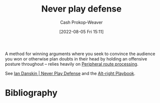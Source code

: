 :PROPERTIES:
:ID:       f331c0a1-39b2-4752-84a9-f9656d1750c5
:LAST_MODIFIED: [2023-11-16 Thu 08:14]
:END:
#+title: Never play defense
#+hugo_custom_front_matter: :slug "f331c0a1-39b2-4752-84a9-f9656d1750c5"
#+author: Cash Prokop-Weaver
#+date: [2022-08-05 Fri 15:11]
#+filetags: :concept:

A method for winning arguments where you seek to convince the audience you won or otherwise plan doubts in their head by holding an offensive posture throughout -- relies heavily on [[id:a075c129-c708-4f5b-bbe7-4b5b85f3b475][Peripheral route processing]].

See [[id:faa69627-9b11-4e11-ae1a-bcefb66fdedb][Ian Danskin | Never Play Defense]] and the [[id:913d6ace-03ac-4d34-ae92-5bd8a519236c][Alt-right Playbook]].
* Flashcards :noexport:
:PROPERTIES:
:ANKI_DECK: Default
:END:

** Describe ([[id:913d6ace-03ac-4d34-ae92-5bd8a519236c][Alt-right Playbook]]) :fc:
:PROPERTIES:
:ID:       f1af566b-6dba-4035-9b02-dc7906a5dab1
:ANKI_NOTE_ID: 1656857259180
:FC_CREATED: 2022-07-03T14:07:39Z
:FC_TYPE:  double
:END:
:REVIEW_DATA:
| position | ease | box | interval | due                  |
|----------+------+-----+----------+----------------------|
| front    | 2.30 |  15 |   431.10 | 2024-11-08T16:04:04Z |
| back     | 2.35 |   7 |   191.95 | 2023-11-18T14:37:38Z |
:END:

[[id:f331c0a1-39b2-4752-84a9-f9656d1750c5][Never play defense]]

*** Back
A method for winning arguments where you seek to convince the audience you won or otherwise plan doubts in their head by holding an offensive posture throughout -- relies heavily on [[id:a075c129-c708-4f5b-bbe7-4b5b85f3b475][Peripheral route processing]].
*** Source
[cite:@danskinNeverPlayDefense2017]
** Example(s) :fc:
:PROPERTIES:
:ID:       d0142586-99ac-46b8-b917-b78b99cf2b64
:ANKI_NOTE_ID: 1656857259758
:FC_CREATED: 2022-07-03T14:07:39Z
:FC_TYPE:  double
:END:
:REVIEW_DATA:
| position | ease | box | interval | due                  |
|----------+------+-----+----------+----------------------|
| front    | 1.60 |  20 |   162.81 | 2023-12-06T11:45:07Z |
| back     | 1.75 |   0 |     0.00 | 2023-11-16T16:14:06Z |
:END:

[[id:f331c0a1-39b2-4752-84a9-f9656d1750c5][Never play defense]]

*** Back
- Responding with something short, quipy, and wrong
- Favoring accusations over questions
- Trump blaming the opposition and calling his political opponents names
- [[id:87a63cc1-4240-44f9-b4f7-7771173d6350][If you're explaining, you're losing]]
- Countering detailed explanations with [[id:1553a4d1-a2eb-489e-9f02-a0866f8f008c][Sound bites]]
- Signaling to your audience that someone isn't worth listening to by "putting them in a box"
*** Source
[cite:@danskinNeverPlayDefense2017]
** Actors employ {{[[id:f331c0a1-39b2-4752-84a9-f9656d1750c5][Never play defense]]}@0} to {{[[id:246566c2-5b4b-479a-9e1d-522fd85903d9][Speak directly to the audience]]}@1} :suspended:fc:
:PROPERTIES:
:ID:       0f54ff58-c2fe-475d-874c-d1ff14081174
:ANKI_NOTE_ID: 1660841976497
:FC_CREATED: 2022-08-18T16:59:36Z
:FC_TYPE:  cloze
:FC_CLOZE_MAX: 2
:FC_CLOZE_TYPE: deletion
:END:
:REVIEW_DATA:
| position | ease | box | interval | due                  |
|----------+------+-----+----------+----------------------|
|        0 |  2.5 |  -1 |        0 | 2022-01-01T13:00:00Z |
|        1 |  2.5 |  -1 |        0 | 2022-01-01T13:00:00Z |
:END:
*** Extra
*** Source
[cite:@danskinNeverPlayDefense2017]
** Cloze :fc:
:PROPERTIES:
:CREATED: [2023-02-03 Fri 08:39]
:FC_CREATED: 2023-02-03T16:39:55Z
:FC_TYPE:  cloze
:ID:       037f9382-0267-4efe-ac1f-a297011df0ef
:FC_CLOZE_MAX: 1
:FC_CLOZE_TYPE: deletion
:END:
:REVIEW_DATA:
| position | ease | box | interval | due                  |
|----------+------+-----+----------+----------------------|
|        0 | 2.50 |   7 |   213.08 | 2024-05-10T08:47:41Z |
|        1 | 2.20 |   5 |    28.48 | 2023-10-28T19:37:19Z |
:END:

{{[[id:f331c0a1-39b2-4752-84a9-f9656d1750c5][Never play defense]]}{argument}@0} relies on {{[[id:a075c129-c708-4f5b-bbe7-4b5b85f3b475][Peripheral route processing]]}@1}.

*** Source
[cite:@danskinNeverPlayDefense2017]
* Bibliography
#+print_bibliography:
